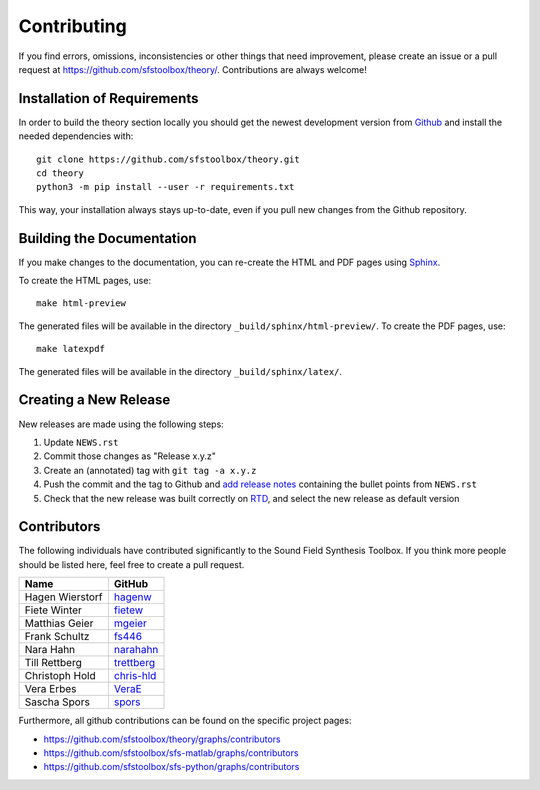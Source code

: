 Contributing
------------

If you find errors, omissions, inconsistencies or other things that need
improvement, please create an issue or a pull request at
https://github.com/sfstoolbox/theory/.
Contributions are always welcome!


Installation of Requirements
^^^^^^^^^^^^^^^^^^^^^^^^^^^^

In order to build the theory section locally you should get the
newest development version from Github_ and install the needed dependencies
with::

   git clone https://github.com/sfstoolbox/theory.git
   cd theory
   python3 -m pip install --user -r requirements.txt

.. _Github: https://github.com/sfstoolbox/theory/

This way, your installation always stays up-to-date, even if you pull new
changes from the Github repository.


Building the Documentation
^^^^^^^^^^^^^^^^^^^^^^^^^^

If you make changes to the documentation, you can re-create the HTML and PDF
pages using Sphinx_.

To create the HTML pages, use::

   make html-preview

The generated files will be available in the directory
``_build/sphinx/html-preview/``.
To create the PDF pages, use::

    make latexpdf

The generated files will be available in the directory ``_build/sphinx/latex/``.

.. _Sphinx: http://sphinx-doc.org/


Creating a New Release
^^^^^^^^^^^^^^^^^^^^^^

New releases are made using the following steps:

#. Update ``NEWS.rst``
#. Commit those changes as "Release x.y.z"
#. Create an (annotated) tag with ``git tag -a x.y.z``
#. Push the commit and the tag to Github and `add release notes`_ containing
   the bullet points from ``NEWS.rst``
#. Check that the new release was built correctly on RTD_, and select the new
   release as default version

.. _add release notes: https://github.com/sfstoolbox/theory/releases/
.. _RTD: https://readthedocs.org/projects/sfs/builds/


Contributors
^^^^^^^^^^^^

The following individuals have contributed significantly to the Sound Field
Synthesis Toolbox. If you think more people should be listed here, feel free to
create a pull request.

=============== ============
Name            GitHub
=============== ============
Hagen Wierstorf `hagenw`_
Fiete Winter    `fietew`_
Matthias Geier  `mgeier`_
Frank Schultz   `fs446`_
Nara Hahn       `narahahn`_
Till Rettberg   `trettberg`_
Christoph Hold  `chris-hld`_
Vera Erbes      `VeraE`_
Sascha Spors    `spors`_
=============== ============

Furthermore, all github contributions can be found on the specific project
pages:

* https://github.com/sfstoolbox/theory/graphs/contributors
* https://github.com/sfstoolbox/sfs-matlab/graphs/contributors
* https://github.com/sfstoolbox/sfs-python/graphs/contributors


.. _hagenw: https://github.com/hagenw
.. _fietew: https://github.com/fietew
.. _mgeier: https://github.com/mgeier
.. _fs446: https://github.com/fs446
.. _narahahn: https://github.com/narahahn
.. _trettberg: https://github.com/trettberg
.. _chris-hld: https://github.com/chris-hld
.. _VeraE: https://github.com/VeraE
.. _spors: https://github.com/spors
